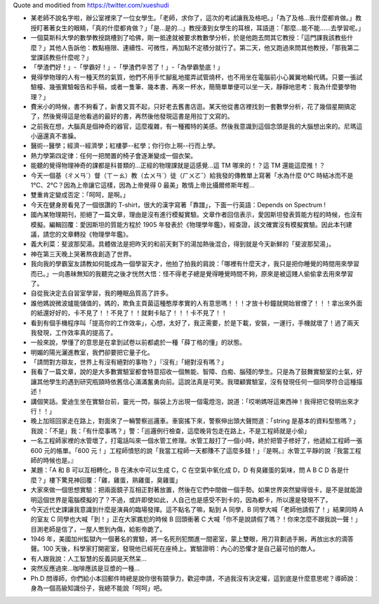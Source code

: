 Quote and moditied from https://twitter.com/xueshudi

* 某老師不說名字啦，辦公室裡來了一位女學生。「老師，求你了，這次的考試讓我及格吧。」「為了及格...我什麼都肯做。」教授盯著著女生的眼睛，「真的什麼都肯做？」「是...是的...」教授湊到女學生的耳根，耳語道：「那麼...能不能......去學習呢。」
* 一個莫斯科大學的數學教授跳槽到了哈佛，剛一抵達就被要求教數學分析，於是他跑去問其它教授：「這門課我該教些什麼？」其他人告訴他：教點極限、連續性、可微性，再加點不定積分就行了。第二天，他又跑過來問其他教授，「那我第二堂課該教些什麼呢？」
* 「學渣們好！」-「學霸好！」-「學渣們辛苦了！」-「為學霸墊底！」
* 覺得學物理的人有一種天然的氣質，他們不用手忙腳亂地擺弄試管燒杯，也不用坐在電腦前小心翼翼地輸代碼。只要一張試驗檯、幾張實驗報告和手稿，或者一隻筆、幾本書、再來一杯水，簡簡單單便可以坐一天，靜靜地思考：我為什麼要學物理？」
* 費米小的時候，書不夠看了，新書又買不起，只好老去舊書店逛。某天他從書店裡找到一套數學分析，花了幾個星期搞定了，然後覺得這是他看過的最好的書，再然後他發現這書是用拉丁文寫的。
* 之前我在想，大腦真是個神奇的器官，這麼複雜，有一種獨特的美感。然後我意識到這個念頭是我的大腦想出來的。尼瑪這小逼還真不害臊。
* 醫術--醫學；經濟--經濟學；紅樓夢--紅學；你行你上啊--行而上學。
* 熱力學第四定律：任何一把閒置的椅子會逐漸變成一個衣架。
* 能聽的覺得物理神奇的課都是科普類的...正經的物理課就是這感覺...這 TM 哪來的！？這 TM 還能這麼推！？
* 今天一個基（ㄔㄨㄢˊ）督（ㄒㄧㄠ）教（ㄊㄨㄢˊ）徒（ㄏㄨㄛˇ）給我發的傳教單上寫著「水為什麼 0°C 時結冰而不是 1°C、2°C？因為上帝讓它這樣，因為上帝覺得 0 最美」敢情上帝比攝爾修斯年輕...
* 雙重肯定變成否定：「呵呵，是啊。」
* 今天在健身房看見了一個很讚的 T-shirt，很大的漢字寫著「靠譜」，下面一行英語：Depends on Spectrum !
* 國內某物理期刊，拒絕了一篇文章，理由是沒有進行模擬實驗。文章作者回信表示，愛因斯坦發表質能方程的時候，也沒有模擬。編輯回覆：愛因斯坦的質能方程於 1905 年發表於《物理學年鑑》，經查證，該文確實沒有模擬實驗。因此本刊建議，請您的文章轉投《物理學年鑑》。
* 義大利菜：斐波那契湯。具體做法是把昨天的和前天剩下的湯加熱後混合，得到就是今天新鮮的「斐波那契湯」。
* 神在第三天晚上哭著熬夜創造了世界。
* 我向我的學霸室友請教如何能成為一個學習天才，他拍了拍我的肩說：「哪裡有什麼天才，我只是把你睡覺的時間用來學習而已。」一向愚昧無知的我聽完之後才恍然大悟：怪不得老子總是覺得睡覺時間不夠，原來是被這賤人偷偷拿去用來學習了。
* 自從我決定去自習室學習，我的睡眠品質高了許多。
* 誰他媽說微波爐能儲值的，媽的，欺負主頁菌這種憨厚孝實的人有意思嗎！！！才放十秒鐘就開始冒煙了！！！拿出來外面的紙還好好的，卡不見了！！不見了！！就剩卡貼了！！！卡不見了！！
* 看到有個手機程序叫「提高你的工作效率」，心想，太好了，我正需要，於是下載，安裝，一運行，手機就壞了！過了兩天我發現，工作效率真的提高了。
* 一般來說，學懂了的意思是在拿到試卷以前都處於一種「薛丁格的懂」的狀態。
* 明媚的陽光灑進教室，我們卻要把它量子化。
* 「請問對方辯友，世界上有沒有絕對的事物？」『沒有』「絕對沒有嗎？」
* 我看了一篇文章，說的是大多數實驗室都會特意招收一個無能、智障、白痴、腦殘的學生。只是為了鼓舞實驗室的士氣，好讓其他學生的遇到研究瓶頸時依舊信心滿滿奮勇向前。這說法真是可笑。我環顧實驗室，沒有發現任何一個同學符合這種描述！
* 講個笑話。愛迪生坐在實驗台前，靈光一閃，腦袋上方出現一個電燈泡，說道：「哎喲媽呀這東西神！我得把它發明出來才行！！」
* 晚上加班回家走在路上，對面來了一輛警察巡邏車。車窗搖下來，警察伸出頭大聲問道：「string 是基本的資料型態嗎？」我說：「不是」我：「有什麼事嗎？」警：「巡邏例行檢查，這麼晚背包走在路上，不是工程師就是小偷」
* 一名工程師家裡的水管壞了，打電話叫來一個水管工修理。水管工敲打了一個小時，終於把管子修好了，他遞給工程師一張 600 元的帳單。「600 元！」工程師憤怒的說「我當工程師一天都賺不了這麼多錢！」『是啊。』水管工平靜的說『我當工程師的時候也是。』
* 某題：「A 和 B 可以互相轉化，B 在沸水中可以生成 C，C 在空氣中氧化成 D，D 有臭雞蛋的氣味，問 A B C D 各是什麼？」樓下驚見神回覆：「雞，雞蛋，熟雞蛋，臭雞蛋」
* 大家來做一個思想實驗：把兩面鏡子互相正對著放置，然後在它們中間做一個手勢。如果世界突然變得很卡，是不是就能證明這個世界是電腦模擬的了？不過，或許即使如此，人自己也是感受不到卡的，因為都卡，所以還是發現不了。
* 今天近代史課讓我意識到什麼是演員的臨場發揮。這不點名了嘛，點到 A 同學，B 同學大喊「老師他請假了！」結果同時 A 的室友 C 同學也大喊「到！」正在大家尷尬的時候 B 回頭衝著 C 大喊「你不是說請假了嗎？！你來怎麼不跟我說一聲！」目測老師是信了，一屋人憋到內傷，給影帝跪了。
* 1946 年，美國加州監獄內一個著名的實驗，將一名死刑犯關進一間密室，蒙上雙眼，用刀背劃過手腕，再放出水的滴答聲。100 天後，科學家打開密室，發現他已經死在座椅上。實驗證明：內心的恐懼才是自己最可怕的敵人。
* 有人跟我說：人工智慧的反義詞是天然呆...
* 突然反應過來...咖啡應該是豆漿的一種...
* Ph.D 問導師，你們給小本回郵件時總是說你很有竸爭力，歡迎申請，不過我沒有決定權，這到底是什麼意思呢？導師說：身為一個高級知識份子，我總不能說「呵呵」吧。
